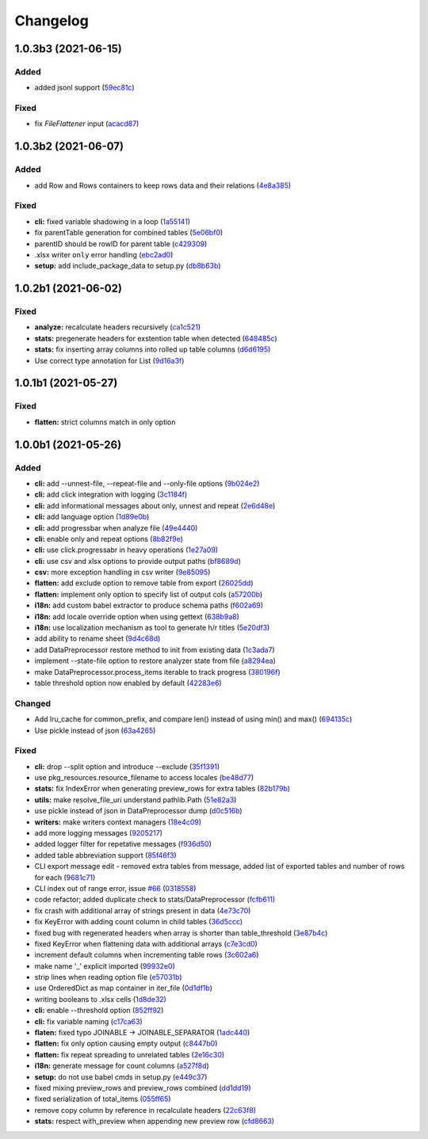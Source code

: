 Changelog
=========

.. Follow the format from https://keepachangelog.com/en/1.0.0/

1.0.3b3 (2021-06-15)
--------------------

Added
~~~~~

*  added jsonl support (`59ec81c <https://github.com/open-contracting/spoonbill/commit/59ec81c1742daca043c233a29b7aeb48c9934b98>`__)

Fixed
~~~~~

*  fix `FileFlattener` input (`acacd87 <https://github.com/open-contracting/spoonbill/commit/acacd870409fe5bdd88e1f0c10f12bc915983167>`__)


1.0.3b2 (2021-06-07)
--------------------

Added
~~~~~

*  add Row and Rows containers to keep rows data and their relations
   (`4e8a385 <https://github.com/open-contracting/spoonbill/commit/4e8a3857c8767f5f74ba7a614782c921563b34b7>`__)

Fixed
~~~~~

*  **cli:** fixed variable shadowing in a loop (`1a55141 <https://github.com/open-contracting/spoonbill/commit/1a5514104086259a4c57ca33866dcb2f7822bcb6>`__)
*  fix parentTable generation for combined tables (`5e06bf0 <https://github.com/open-contracting/spoonbill/commit/5e06bf09088307b94afa26e223a9aae8d10df12a>`__)
*  parentID should be rowID for parent table (`c429309 <https://github.com/open-contracting/spoonbill/commit/c429309d3b265fdb2d7fb632e83bb7d2a373b7fc>`__)
*  .xlsx writer ``only`` error handling (`ebc2ad0 <https://github.com/open-contracting/spoonbill/commit/ebc2ad0456e33ba8d81eacee51fec0974640e0ba>`__)
*  **setup:** add include_package_data to setup.py (`db8b63b <https://github.com/open-contracting/spoonbill/commit/db8b63b3150166e5589d9dbd675547a3f709436c>`__)

1.0.2b1 (2021-06-02)
--------------------

Fixed
~~~~~

* **analyze:** recalculate headers recursively (`ca1c521 <https://github.com/open-contracting/spoonbill/commit/ca1c521c74b638b427d40f43f7d0575238a57d1d>`__)
* **stats:** pregenerate headers for exstention table when detected (`648485c <https://github.com/open-contracting/spoonbill/commit/648485c7539ba4c0c0af220587d347aaebba9aca>`__)
* **stats:** fix inserting array columns into rolled up table columns (`d6d6195 <https://github.com/open-contracting/spoonbill/commit/d6d61951430bd2c049765e826957d3ae56c8cd20>`__)
* Use correct type annotation for List (`9d16a3f <https://github.com/open-contracting/spoonbill/commit/9d16a3f26309cff54c31ac27adfd49e41ac09801>`__)

1.0.1b1 (2021-05-27)
--------------------

Fixed
~~~~~

* **flatten:** strict columns match in only option

1.0.0b1 (2021-05-26)
--------------------

Added
~~~~~

* **cli:** add --unnest-file, --repeat-file and --only-file options (`9b024e2 <https://github.com/open-contracting/spoonbill/commit/9b024e2ae93d22d9a9a33b2f5b74edc1039c604d>`_)
* **cli:** add click integration with logging (`3c1184f <https://github.com/open-contracting/spoonbill/commit/3c1184f9d05f669401b30a2d7350126b631bbaf5>`_)
* **cli:** add informational messages about only, unnest and repeat (`2e6d48e <https://github.com/open-contracting/spoonbill/commit/2e6d48e09345669a743c436e2c4bdc85fc7f5dbb>`_)
* **cli:** add language option (`1d89e0b <https://github.com/open-contracting/spoonbill/commit/1d89e0b7d755cf7dc001e2aa65cb0a9ae22c1142>`_)
* **cli:** add progressbar when analyze file (`49e4440 <https://github.com/open-contracting/spoonbill/commit/49e44406d2c18c08e4bcbeeec5554fc6623acf7d>`_)
* **cli:** enable only and repeat options (`8b82f9e <https://github.com/open-contracting/spoonbill/commit/8b82f9eb42562e8291864fcd4f79234ef5938998>`_)
* **cli:** use click.progressabr in heavy operations (`1e27a09 <https://github.com/open-contracting/spoonbill/commit/1e27a096ffcbc94e9695ed700e9091a5de166c30>`_)
* **cli:** use csv and xlsx options to provide output paths (`bf8689d <https://github.com/open-contracting/spoonbill/commit/bf8689d6e6b3ee340db2a4a432fe7ec08e0163f4>`_)
* **csv:** more exception handling in csv writer (`9e85095 <https://github.com/open-contracting/spoonbill/commit/9e85095b9d8e680043bae4b1e4b181146a0daa2d>`_)
* **flatten:** add exclude option to remove table from export (`26025dd <https://github.com/open-contracting/spoonbill/commit/26025dd611b6512e8b0b1dabcb65cff0773b6417>`_)
* **flatten:** implement only option to specify list of output cols (`a57200b <https://github.com/open-contracting/spoonbill/commit/a57200bce0cb3ae51d05a8955ce9998470a26ddc>`_)
* **i18n:** add custom babel extractor to produce schema paths (`f602a69 <https://github.com/open-contracting/spoonbill/commit/f602a6968779be23e59c179beacf569ac0e2b79c>`_)
* **i18n:** add locale override option when using gettext (`638b9a8 <https://github.com/open-contracting/spoonbill/commit/638b9a8f3b35dcb4fd1cf18edc1f754c8ca761d7>`_)
* **i18n:** use localization mechanism as tool to generate h/r titles (`5e20df3 <https://github.com/open-contracting/spoonbill/commit/5e20df398a18980ec62ad700ce9aecac7f0ac15d>`_)
* add ability to rename sheet (`9d4c68d <https://github.com/open-contracting/spoonbill/commit/9d4c68df2340bdc631a062d976c215dd724a88ba>`_)
* add DataPreprocessor restore method to init from existing data (`1c3ada7 <https://github.com/open-contracting/spoonbill/commit/1c3ada7375717d7ab14eeb705a6545d1bc241315>`_)
* implement --state-file option to restore analyzer state from file (`a8294ea <https://github.com/open-contracting/spoonbill/commit/a8294ea292989a6528c76fdde462ed88346e2e5b>`_)
* make DataPreprocessor.process_items iterable to track progress (`380196f <https://github.com/open-contracting/spoonbill/commit/380196ff3bcb70fd4b901df834abcf8d12024239>`_)
* table threshold option now enabled by default (`42283e6 <https://github.com/open-contracting/spoonbill/commit/42283e6e283335f5d5f8940c825aa2486b45ff24>`_)

Changed
~~~~~~~

* Add lru_cache for common_prefix, and compare len() instead of using min() and max() (`694135c <https://github.com/open-contracting/spoonbill/commit/694135ce220b565dd9a19fbf1470224f485c79b0>`_)
* Use pickle instead of json (`63a4265 <https://github.com/open-contracting/spoonbill/commit/63a42653f95d9a9a134ef560c863351b84643f20>`_)

Fixed
~~~~~

* **cli:** drop --split option and introduce --exclude (`35f1391 <https://github.com/open-contracting/spoonbill/commit/35f13911c770ed7ef76d612d23f30e7063122a2a>`_)
* use pkg_resources.resource_filename to access locales (`be48d77 <https://github.com/open-contracting/spoonbill/commit/be48d7785c95a741771c3001ebc42a4eb067a966>`_)
* **stats:** fix IndexError when generating preview_rows for extra tables (`82b179b <https://github.com/open-contracting/spoonbill/commit/82b179b994d570eea3b08e99467105748812a1e8>`_)
* **utils:** make resolve_file_uri understand pathlib.Path (`51e82a3 <https://github.com/open-contracting/spoonbill/commit/51e82a3633837b5104ecfb4db604d69d619c948b>`_)
* use pickle instead of json in DataPreprocessor dump (`d0c516b <https://github.com/open-contracting/spoonbill/commit/d0c516bf194d72ac08a84cb0bf5a13f815b3c843>`_)
* **writers:** make writers context managers (`18e4c09 <https://github.com/open-contracting/spoonbill/commit/18e4c097a01f95bbacda41cac00552608322463f>`_)
* add more logging messages (`9205217 <https://github.com/open-contracting/spoonbill/commit/920521716cd4532f9649b1651ad108c742bec04a>`_)
* added logger filter for repetative messages (`f936d50 <https://github.com/open-contracting/spoonbill/commit/f936d5078abb37caf29ae7436c98333c0637fd7f>`_)
* added table abbreviation support (`85f46f3 <https://github.com/open-contracting/spoonbill/commit/85f46f3fcecf08b499728b2551fa3f63906a7805>`_)
* CLI export message edit - removed extra tables from message, added list of exported tables and number of rows for each (`9681c71 <https://github.com/open-contracting/spoonbill/commit/9681c7109d483114a95312ee0428c2e550a7249c>`_)
* CLI index out of range error, issue `#66 <https://github.com/open-contracting/spoonbill/issues/66>`_ (`0318558 <https://github.com/open-contracting/spoonbill/commit/03185587b1d17a7c638d8b1399d3208a56ec7491>`_)
* code refactor; added duplicate check to stats/DataPreprocessor (`fcfb611 <https://github.com/open-contracting/spoonbill/commit/fcfb6116050d62b0b5ea9474ac94b8834d34bea7>`_)
* fix crash with additional array of strings present in data (`4e73c70 <https://github.com/open-contracting/spoonbill/commit/4e73c70acbd75136c7ff317a574636c259fa5d88>`_)
* fix KeyError with adding count column in child tables (`36d5ccc <https://github.com/open-contracting/spoonbill/commit/36d5ccc109eefb0f12346674cfba1379616efc3a>`_)
* fixed bug with regenerated headers when array is shorter than table_threshold (`3e87b4c <https://github.com/open-contracting/spoonbill/commit/3e87b4ce6b9e15dd79db41ff053e33088f4356dc>`_)
* fixed KeyError when flattening data with additional arrays (`c7e3cd0 <https://github.com/open-contracting/spoonbill/commit/c7e3cd0f72b394571161c957ffa4ded63cd41ec0>`_)
* increment default columns when incrementing table rows (`3c602a6 <https://github.com/open-contracting/spoonbill/commit/3c602a641ea36a88e6a1787837b4e325b8cf65b0>`_)
* make name '_' explicit imported (`99932e0 <https://github.com/open-contracting/spoonbill/commit/99932e07637bf8d30d9bddcc6015b635cb83d18a>`_)
* strip lines when reading option file (`e57031b <https://github.com/open-contracting/spoonbill/commit/e57031b6897c082ee5daa7c12785d29a9bdd538c>`_)
* use OrderedDict as map container in iter_file (`0d1df1b <https://github.com/open-contracting/spoonbill/commit/0d1df1b14b4520cd416a98efadb4aca5e848f0f1>`_)
* writing booleans to .xlsx cells (`1d8de32 <https://github.com/open-contracting/spoonbill/commit/1d8de320278517a418ac989bc0c2fdb1879188bf>`_)
* **cli:** enable --threshold option (`852ff92 <https://github.com/open-contracting/spoonbill/commit/852ff92c156e4c904caec241d41d7d8aa9e1002e>`_)
* **cli:** fix variable naming (`c17ca63 <https://github.com/open-contracting/spoonbill/commit/c17ca632bc5eae347a4d0129d564c5d674ad382f>`_)
* **flaten:** fixed typo JOINABLE -> JOINABLE_SEPARATOR (`1adc440 <https://github.com/open-contracting/spoonbill/commit/1adc440e950a4e4b19cbd2435f362831befa1b2f>`_)
* **flatten:** fix only option causing empty output (`c8447b0 <https://github.com/open-contracting/spoonbill/commit/c8447b015683f606a10e3c9270dcb84eea95bf95>`_)
* **flatten:** fix repeat spreading to unrelated tables (`2e16c30 <https://github.com/open-contracting/spoonbill/commit/2e16c309a53857916693ca2aef09ce4891729cee>`_)
* **i18n:** generate message for count columns (`a527f8d <https://github.com/open-contracting/spoonbill/commit/a527f8dc91f52be00ae8b681984a85798a36065c>`_)
* **setup:** do not use babel cmds in setup.py (`e449c37 <https://github.com/open-contracting/spoonbill/commit/e449c3705f234c2eadc66553348873c4223ac679>`_)
* fixed mixing preview_rows and preview_rows combined (`dd1dd19 <https://github.com/open-contracting/spoonbill/commit/dd1dd1977ba0e86a8d762f16fdd9ce2d5379aa78>`_)
* fixed serialization of total_items (`055ff65 <https://github.com/open-contracting/spoonbill/commit/055ff657588e58599aee71a6eb4fd5297eaf0267>`_)
* remove copy column by reference in recalculate headers (`22c63f8 <https://github.com/open-contracting/spoonbill/commit/22c63f84e308e16ca0a95059ce06a99ac0864af7>`_)
* **stats:** respect with_preview when appending new preview row (`cfd8663 <https://github.com/open-contracting/spoonbill/commit/cfd8663f03ff7565da836b465eba9ead780e6e84>`_)
